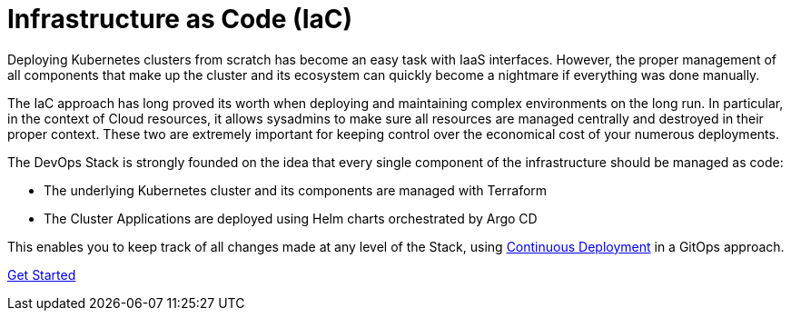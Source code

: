 = Infrastructure as Code (IaC)

Deploying Kubernetes clusters from scratch has become an easy task with IaaS interfaces.
However, the proper management of all components that make up the cluster
and its ecosystem can quickly become a nightmare if everything was done manually.

The IaC approach has long proved its worth when deploying and maintaining complex environments 
on the long run.
In particular, in the context of Cloud resources, it allows sysadmins to make sure
all resources are managed centrally and destroyed in their proper context.
These two are extremely important for keeping control over the economical cost of your numerous 
deployments.

The DevOps Stack is strongly founded on the idea that every single component of the infrastructure 
should be managed as code:

- The underlying Kubernetes cluster and its components are managed with Terraform
- The Cluster Applications are deployed using Helm charts orchestrated by Argo CD

This enables you to keep track of all changes made at any level of the Stack,
using xref:ROOT:explanations/gitops.adoc[Continuous Deployment] in a GitOps approach.

xref::ROOT:getting_started.adoc[Get Started]
